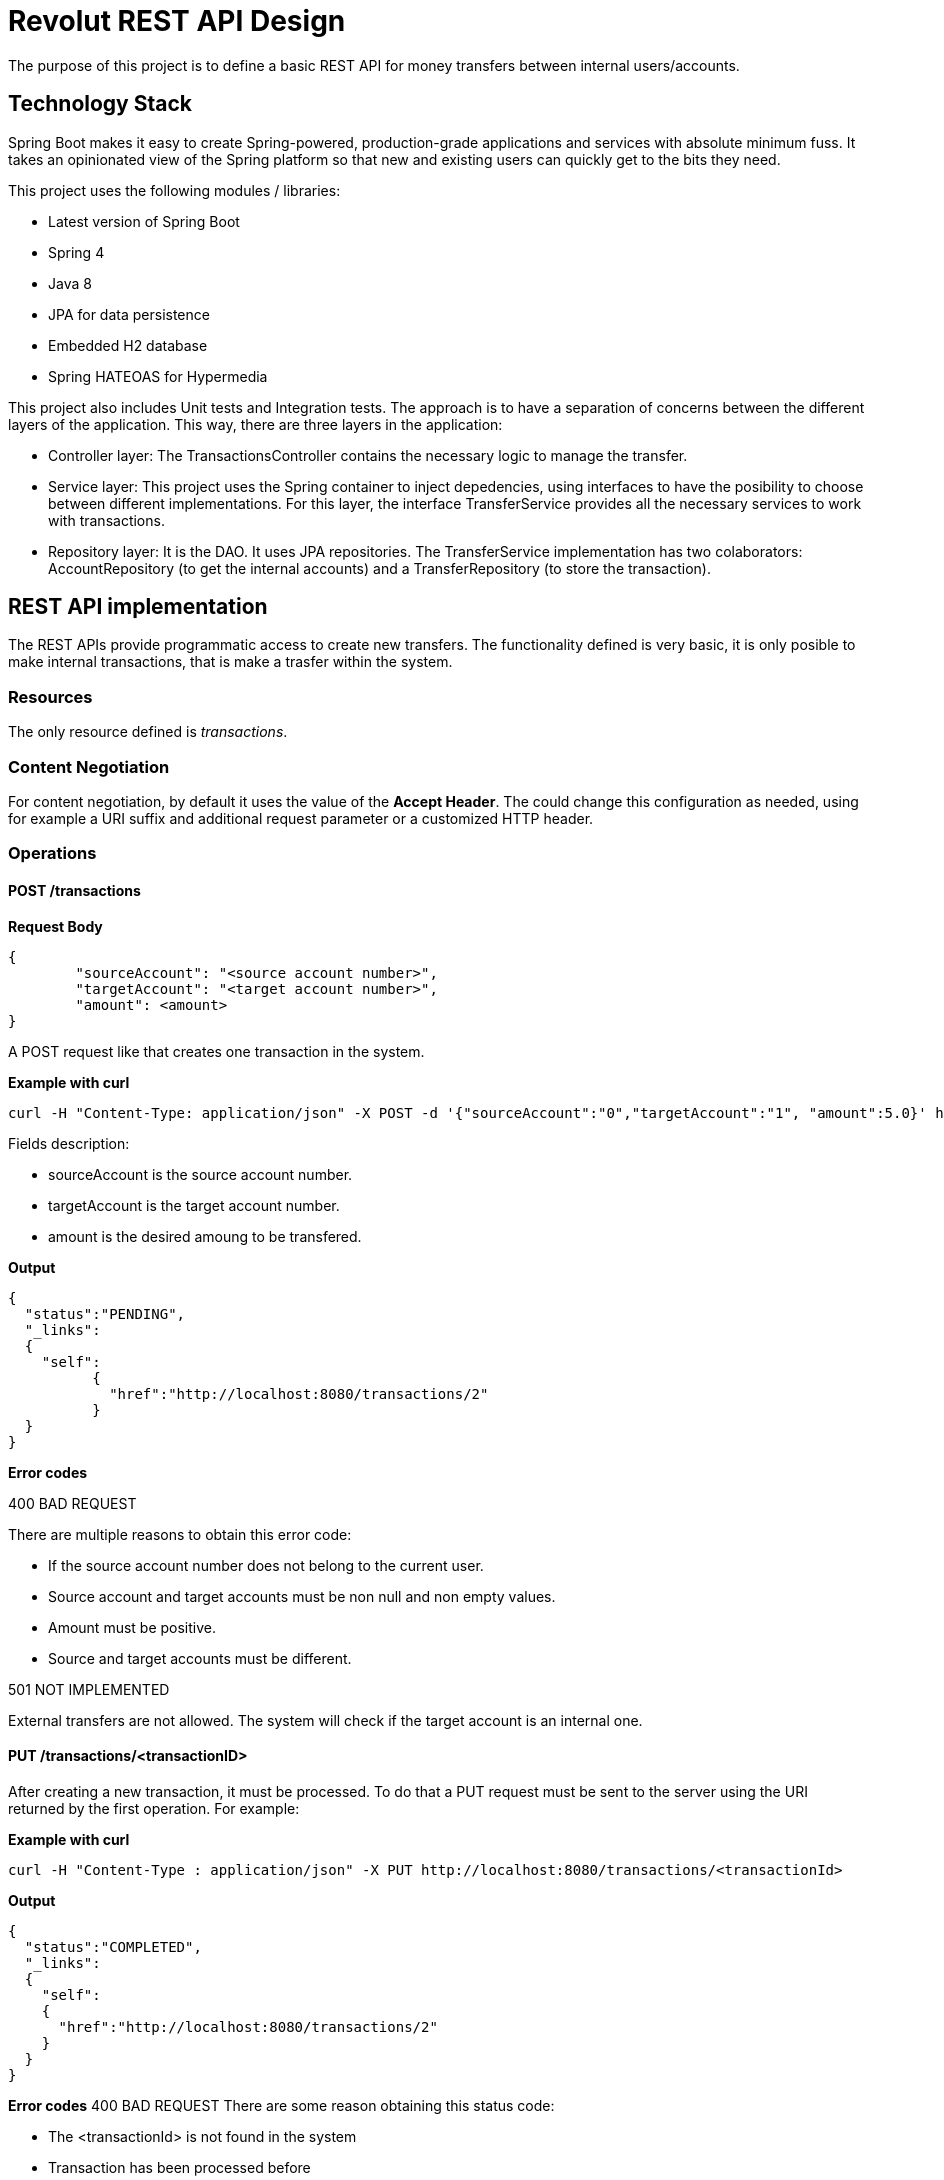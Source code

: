 = Revolut REST API Design

The purpose of this project is to define a basic REST API for money transfers between internal users/accounts.

== Technology Stack

Spring Boot makes it easy to create Spring-powered, production-grade applications and services with absolute minimum fuss. It takes an opinionated view of the Spring platform so that new and existing users can quickly get to the bits they need.

This project uses the following modules / libraries:

* Latest version of Spring Boot
* Spring 4
* Java 8
* JPA for data persistence
* Embedded H2 database
* Spring HATEOAS for Hypermedia

This project also includes Unit tests and Integration tests. The approach is to have a separation of concerns between the different layers of the application. This way, there are three layers in the application:

* Controller layer: The TransactionsController contains the necessary logic to manage the transfer.
* Service layer: This project uses the Spring container to inject depedencies, using interfaces to have the posibility to choose between different implementations. For this layer, the interface TransferService provides all the necessary services to work with transactions.
* Repository layer: It is the DAO. It uses JPA repositories. The TransferService implementation has two colaborators: AccountRepository (to get the internal accounts) and a TransferRepository (to store the transaction).

== REST API implementation

The REST APIs provide programmatic access to create new transfers. The functionality defined is very basic, it is only posible to make internal transactions, that is make a trasfer within the system.

=== Resources

The only resource defined is _transactions_.

=== Content Negotiation

For content negotiation, by default it uses the value of the *Accept Header*. The could change this configuration as needed, using for example a URI suffix and additional request parameter or a customized HTTP header.

=== Operations

==== POST /transactions

**Request Body**

```json
{
	"sourceAccount": "<source account number>",
	"targetAccount": "<target account number>",
	"amount": <amount>
}
```

A POST request like that creates one transaction in the system.

**Example with curl**

----
curl -H "Content-Type: application/json" -X POST -d '{"sourceAccount":"0","targetAccount":"1", "amount":5.0}' http://localhost:8080/transactions
----

Fields description:

* sourceAccount is the source account number.
* targetAccount is the target account number.
* amount is the desired amoung to be transfered.

**Output**
```json
{
  "status":"PENDING",
  "_links":
  {
    "self":
	  {
	    "href":"http://localhost:8080/transactions/2"
	  }
  }
}
```

**Error codes**

400 BAD REQUEST

There are multiple reasons to obtain this error code:

- If the source account number does not belong to the current user.
- Source account and target accounts must be non null and non empty values.
- Amount must be positive.
- Source and target accounts must be different.

501 NOT IMPLEMENTED

External transfers are not allowed. The system will check if the target account is an internal one.


==== PUT /transactions/<transactionID>

After creating a new transaction, it must be processed. To do that a PUT request must be sent to the server using the URI returned by the first operation. For example:

**Example with curl**

----
curl -H "Content-Type : application/json" -X PUT http://localhost:8080/transactions/<transactionId>
----

**Output**

```json
{
  "status":"COMPLETED",
  "_links":
  {
    "self":
    {
      "href":"http://localhost:8080/transactions/2"
    }
  }
}
```

**Error codes**
400 BAD REQUEST
There are some reason obtaining this status code:

- The <transactionId> is not found in the system
- Transaction has been processed before

=== Errors

There is one central piece to manage the error within the controllers. This class is the RevolutControllerAdvice and provides all the information for the error. The implementation contains only a message, but it would be necessary to add more information like a developerMessage with more technical information, status code or manage errors as another resource providing a link with an identifier.

The response could return one or multiple errors:

```json
  [
    {
      "message": "Invalid value for argument sourceAccount and description: Source account number is null or empty"
    },
    {
      "message": "Invalid value for argument targetAccount and description: Target account number is null or empty"
    }
  ]
```

=== Links and Hypermedia

It is a good practice to include links inside the resource to implement HATEOAS. For future features, it is a good idea to implement OPTIONS request to discover the API.


== Run the application

To run the application, execute:

----
mvn package && java -jar target/revolut-0.0.1-SNAPSHOT.jar

----

